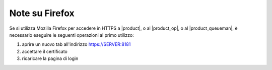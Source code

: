 ===============
Note su Firefox
===============

Se si utilizza Mozilla Firefox per accedere in HTTPS a |product|, o al |product_op|, o al |product_queueman|, è necessario eseguire le seguenti operazioni al primo utilizzo:

#. aprire un nuovo tab all'indirizzo https://SERVER:8181
#. accettare il certificato
#. ricaricare la pagina di login
